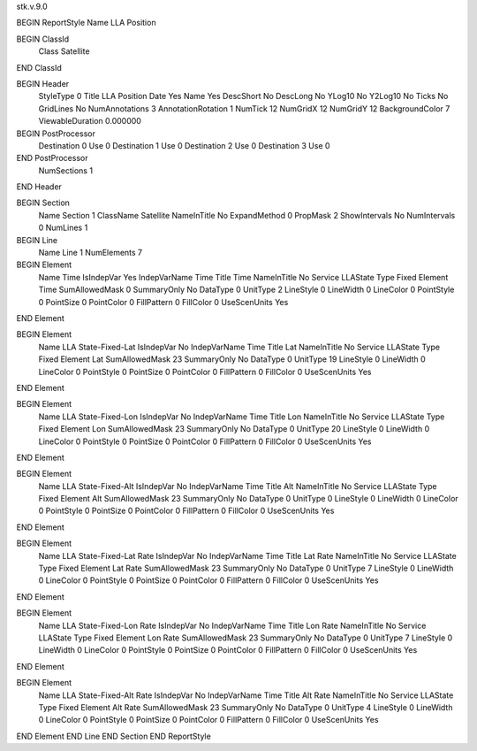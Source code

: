 stk.v.9.0

BEGIN ReportStyle
Name		LLA Position

BEGIN ClassId
	Class		Satellite
END ClassId

BEGIN Header
	StyleType		0
	Title		LLA Position
	Date		Yes
	Name		Yes
	DescShort		No
	DescLong		No
	YLog10		No
	Y2Log10		No
	Ticks		No
	GridLines		No
	NumAnnotations		3
	AnnotationRotation		1
	NumTick		12
	NumGridX		12
	NumGridY		12
	BackgroundColor		7
	ViewableDuration		0.000000

BEGIN PostProcessor
	Destination	0
	Use	0
	Destination	1
	Use	0
	Destination	2
	Use	0
	Destination	3
	Use	0
END PostProcessor
	NumSections		1
END Header

BEGIN Section
	Name		Section 1
	ClassName		Satellite
	NameInTitle		No
	ExpandMethod		0
	PropMask		2
	ShowIntervals		No
	NumIntervals		0
	NumLines		1

BEGIN Line
	Name		Line 1
	NumElements		7

BEGIN Element
	Name		Time
	IsIndepVar		Yes
	IndepVarName		Time
	Title		Time
	NameInTitle		No
	Service		LLAState
	Type		Fixed
	Element		Time
	SumAllowedMask		0
	SummaryOnly		No
	DataType		0
	UnitType		2
	LineStyle		0
	LineWidth		0
	LineColor		0
	PointStyle		0
	PointSize		0
	PointColor		0
	FillPattern		0
	FillColor		0
	UseScenUnits		Yes
END Element

BEGIN Element
	Name		LLA State-Fixed-Lat
	IsIndepVar		No
	IndepVarName		Time
	Title		Lat
	NameInTitle		No
	Service		LLAState
	Type		Fixed
	Element		Lat
	SumAllowedMask		23
	SummaryOnly		No
	DataType		0
	UnitType		19
	LineStyle		0
	LineWidth		0
	LineColor		0
	PointStyle		0
	PointSize		0
	PointColor		0
	FillPattern		0
	FillColor		0
	UseScenUnits		Yes
END Element

BEGIN Element
	Name		LLA State-Fixed-Lon
	IsIndepVar		No
	IndepVarName		Time
	Title		Lon
	NameInTitle		No
	Service		LLAState
	Type		Fixed
	Element		Lon
	SumAllowedMask		23
	SummaryOnly		No
	DataType		0
	UnitType		20
	LineStyle		0
	LineWidth		0
	LineColor		0
	PointStyle		0
	PointSize		0
	PointColor		0
	FillPattern		0
	FillColor		0
	UseScenUnits		Yes
END Element

BEGIN Element
	Name		LLA State-Fixed-Alt
	IsIndepVar		No
	IndepVarName		Time
	Title		Alt
	NameInTitle		No
	Service		LLAState
	Type		Fixed
	Element		Alt
	SumAllowedMask		23
	SummaryOnly		No
	DataType		0
	UnitType		0
	LineStyle		0
	LineWidth		0
	LineColor		0
	PointStyle		0
	PointSize		0
	PointColor		0
	FillPattern		0
	FillColor		0
	UseScenUnits		Yes
END Element

BEGIN Element
	Name		LLA State-Fixed-Lat Rate
	IsIndepVar		No
	IndepVarName		Time
	Title		Lat Rate
	NameInTitle		No
	Service		LLAState
	Type		Fixed
	Element		Lat Rate
	SumAllowedMask		23
	SummaryOnly		No
	DataType		0
	UnitType		7
	LineStyle		0
	LineWidth		0
	LineColor		0
	PointStyle		0
	PointSize		0
	PointColor		0
	FillPattern		0
	FillColor		0
	UseScenUnits		Yes
END Element

BEGIN Element
	Name		LLA State-Fixed-Lon Rate
	IsIndepVar		No
	IndepVarName		Time
	Title		Lon Rate
	NameInTitle		No
	Service		LLAState
	Type		Fixed
	Element		Lon Rate
	SumAllowedMask		23
	SummaryOnly		No
	DataType		0
	UnitType		7
	LineStyle		0
	LineWidth		0
	LineColor		0
	PointStyle		0
	PointSize		0
	PointColor		0
	FillPattern		0
	FillColor		0
	UseScenUnits		Yes
END Element

BEGIN Element
	Name		LLA State-Fixed-Alt Rate
	IsIndepVar		No
	IndepVarName		Time
	Title		Alt Rate
	NameInTitle		No
	Service		LLAState
	Type		Fixed
	Element		Alt Rate
	SumAllowedMask		23
	SummaryOnly		No
	DataType		0
	UnitType		4
	LineStyle		0
	LineWidth		0
	LineColor		0
	PointStyle		0
	PointSize		0
	PointColor		0
	FillPattern		0
	FillColor		0
	UseScenUnits		Yes
END Element
END Line
END Section
END ReportStyle

